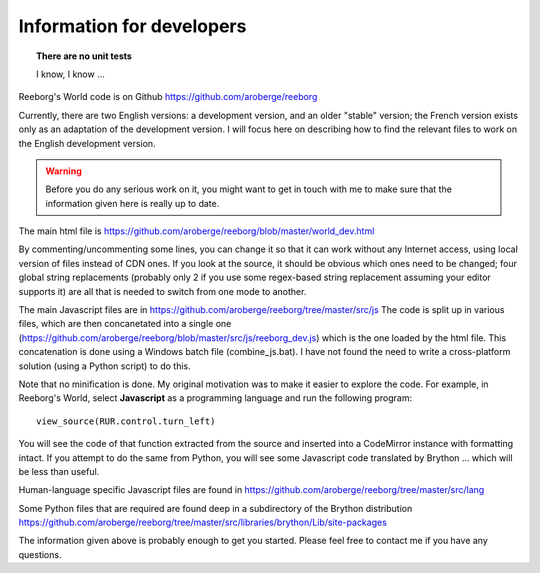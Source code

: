 Information for developers
==========================

.. topic:: There are no unit tests

   I know, I know ...


Reeborg's World code is on Github
https://github.com/aroberge/reeborg

Currently, there are two English versions: a development version, and an
older "stable" version; the French version exists only as an adaptation
of the development version.  I will focus here on describing how to
find the relevant files to work on the English development version.

.. warning::

    Before you do any serious work on it,
    you might want to get in touch with me to make sure that the information
    given here is really up to date.


The main html file is https://github.com/aroberge/reeborg/blob/master/world_dev.html

By commenting/uncommenting some lines, you can change it so that it can work
without any Internet access, using local version of files instead of CDN ones.
If you look at the source, it
should be obvious which ones need to be changed; four global string replacements
(probably only 2 if you use some regex-based string replacement assuming your
editor supports it)
are all that is needed to switch from one mode to another.

The main Javascript files are in https://github.com/aroberge/reeborg/tree/master/src/js
The code is split up in various files, which are then concanetated into a single
one (https://github.com/aroberge/reeborg/blob/master/src/js/reeborg_dev.js) which
is the one loaded by the html file.  This concatenation is done using
a Windows batch file (combine_js.bat).  I have not found the need
to write a cross-platform solution (using a Python script) to do this.

Note that no minification is done.  My original motivation was to make
it easier to explore the code.  For example, in Reeborg's World,
select **Javascript** as a
programming language and run the following program::

    view_source(RUR.control.turn_left)

You will see the code of that function extracted from the source and
inserted into a CodeMirror instance with formatting intact.
If you attempt to do the same from Python, you will see some Javascript
code translated by Brython ... which will be less than useful.

Human-language specific Javascript files are found in
https://github.com/aroberge/reeborg/tree/master/src/lang

Some Python files that are required are found deep in a subdirectory
of the Brython distribution
https://github.com/aroberge/reeborg/tree/master/src/libraries/brython/Lib/site-packages

The information given above is probably enough to get you started.
Please feel free to contact me if you have any questions.

